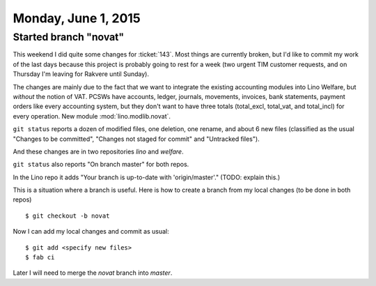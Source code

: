 ====================
Monday, June 1, 2015
====================

Started branch "novat"
======================

This weekend I did quite some changes for :ticket:`143`.  Most things
are currently broken, but I'd like to commit my work of the last days
because this project is probably going to rest for a week (two urgent
TIM customer requests, and on Thursday I'm leaving for Rakvere until
Sunday).

The changes are mainly due to the fact that we want to integrate the
existing accounting modules into Lino Welfare, but *without* the
notion of VAT.  PCSWs have accounts, ledger, journals, movements,
invoices, bank statements, payment orders like every accounting
system, but they don't want to have three totals (total_excl,
total_vat, and total_incl) for every operation. New module
:mod:`lino.modlib.novat`.

``git status`` reports a dozen of modified files, one deletion, one
rename, and about 6 new files (classified as the usual "Changes to be
committed", "Changes not staged for commit" and "Untracked files").

And these changes are in two repositories `lino` and `welfare`.

``git status`` also reports "On branch master" for both repos.

In the Lino repo it adds "Your branch is up-to-date with
'origin/master'." (TODO: explain this.)

This is a situation where a branch is useful.  Here is how to create a
branch from my local changes (to be done in both repos) ::

    $ git checkout -b novat

Now I can add my local changes and commit as usual::

    $ git add <specify new files>
    $ fab ci

Later I will need to merge the `novat` branch into `master`.


